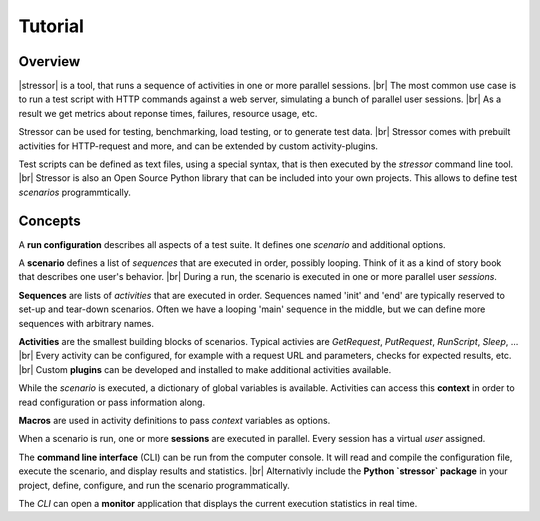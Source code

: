 --------
Tutorial
--------

..
    .. toctree::
    :hidden:


Overview
========

|stressor| is a tool, that runs a sequence of activities in one or more
parallel sessions. |br|
The most common use case is to run a test script with HTTP commands
against a web server, simulating a bunch of parallel user sessions. |br|
As a result we get metrics about reponse times, failures, resource usage,
etc.

Stressor can be used for testing, benchmarking, load testing, or to generate
test data. |br|
Stressor comes with prebuilt activities for HTTP-request and more, and can be
extended by custom activity-plugins.

Test scripts can be defined as text files, using a special syntax, that is then
executed by the `stressor` command line tool. |br|
Stressor is also an Open Source Python library that can be included into your
own projects. This allows to define test *scenarios* programmtically.


Concepts
========

A **run configuration** describes all aspects of a test suite. It defines one
*scenario* and additional options.

A **scenario** defines a list of *sequences* that are executed in order,
possibly looping. Think of it as a kind of story book that describes one user's
behavior. |br|
During a run, the scenario is executed in one or more parallel user *sessions*.

**Sequences** are lists of *activities* that are executed in order.
Sequences named 'init' and 'end' are typically reserved to set-up and tear-down
scenarios. Often we have a looping 'main' sequence in the middle, but we
can define more sequences with arbitrary names.

**Activities** are the smallest building blocks of scenarios.
Typical activies are `GetRequest`, `PutRequest`, `RunScript`, `Sleep`, ... |br|
Every activity can be configured, for example with a request URL and
parameters, checks for expected results, etc. |br|
Custom **plugins** can be developed and installed to make additional activities
available.

While the *scenario* is executed, a dictionary of global variables is
available. Activities can access this **context** in order to read
configuration or pass information along.

**Macros** are used in activity definitions to pass *context* variables as
options.

When a scenario is run, one or more  **sessions** are executed in parallel.
Every session has a virtual *user* assigned.

The **command line interface** (CLI) can be run from the computer console. It
will read and compile the configuration file, execute the scenario, and display
results and statistics. |br|
Alternativly include the **Python `stressor` package** in your project, define,
configure, and run the scenario programmatically.

The *CLI* can open a **monitor** application that displays the current
execution statistics in real time.


.. |stressor| raw:: html

   <a href="https://en.wikipedia.org/wiki/Stressor"><abbr title="A stressor is a chemical or biological agent, environmental condition, external stimulus or an event that causes stress to an organism.">stressor</abbr></a>
